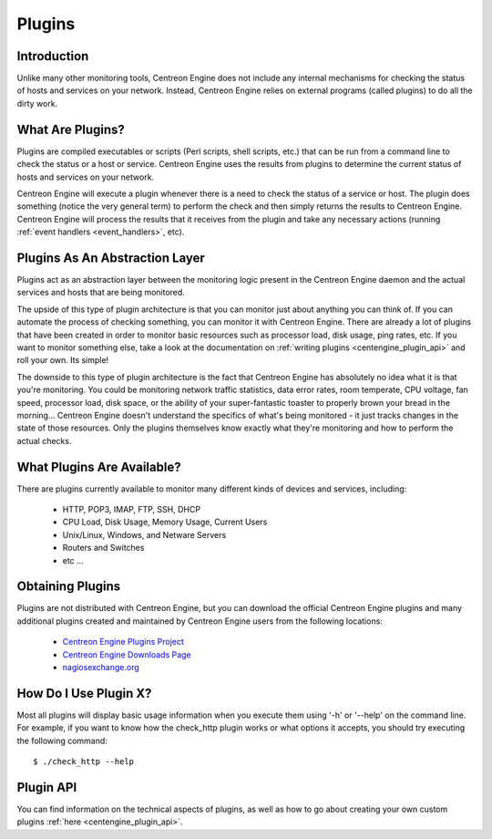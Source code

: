 .. _exploit_plugins:

*******
Plugins
*******

Introduction
============

Unlike many other monitoring tools, Centreon Engine does not include any
internal mechanisms for checking the status of hosts and services on
your network. Instead, Centreon Engine relies on external programs
(called plugins) to do all the dirty work.

What Are Plugins?
=================

Plugins are compiled executables or scripts (Perl scripts, shell
scripts, etc.) that can be run from a command line to check the status
or a host or service. Centreon Engine uses the results from plugins to
determine the current status of hosts and services on your network.

Centreon Engine will execute a plugin whenever there is a need to check
the status of a service or host. The plugin does something (notice the
very general term) to perform the check and then simply returns the
results to Centreon Engine. Centreon Engine will process the results
that it receives from the plugin and take any necessary actions (running
:ref:`event handlers <event_handlers>`, etc).

Plugins As An Abstraction Layer
===============================

.. image:: /_static/images/plugins.png
   :align: center

Plugins act as an abstraction layer between the monitoring logic present
in the Centreon Engine daemon and the actual services and hosts that are
being monitored.

The upside of this type of plugin architecture is that you can monitor
just about anything you can think of. If you can automate the process of
checking something, you can monitor it with Centreon Engine. There are
already a lot of plugins that have been created in order to monitor
basic resources such as processor load, disk usage, ping rates, etc. If
you want to monitor something else, take a look at the documentation on
:ref:`writing plugins <centengine_plugin_api>`
and roll your own. Its simple!

The downside to this type of plugin architecture is the fact that
Centreon Engine has absolutely no idea what it is that you're
monitoring. You could be monitoring network traffic statistics, data
error rates, room temperate, CPU voltage, fan speed, processor load,
disk space, or the ability of your super-fantastic toaster to properly
brown your bread in the morning... Centreon Engine doesn't understand
the specifics of what's being monitored - it just tracks changes in the
state of those resources. Only the plugins themselves know exactly what
they're monitoring and how to perform the actual checks.

What Plugins Are Available?
===========================

There are plugins currently available to monitor many different kinds of
devices and services, including:

  * HTTP, POP3, IMAP, FTP, SSH, DHCP
  * CPU Load, Disk Usage, Memory Usage, Current Users
  * Unix/Linux, Windows, and Netware Servers
  * Routers and Switches
  * etc ...

Obtaining Plugins
=================

Plugins are not distributed with Centreon Engine, but you can download
the official Centreon Engine plugins and many additional plugins created
and maintained by Centreon Engine users from the following locations:

  * `Centreon Engine Plugins Project <http://www.centreon.com/>`_
  * `Centreon Engine Downloads Page <http://www.centreon.com/Content-Download/donwload-centreon-monitoring-tools>`_
  * `nagiosexchange.org <http://exchange.nagios.org/>`_

How Do I Use Plugin X?
======================

Most all plugins will display basic usage information when you execute
them using '-h' or '--help' on the command line. For example, if you
want to know how the check_http plugin works or what options it accepts,
you should try executing the following command::

    $ ./check_http --help

Plugin API
==========

You can find information on the technical aspects of plugins, as well as
how to go about creating your own custom plugins
:ref:`here <centengine_plugin_api>`.
